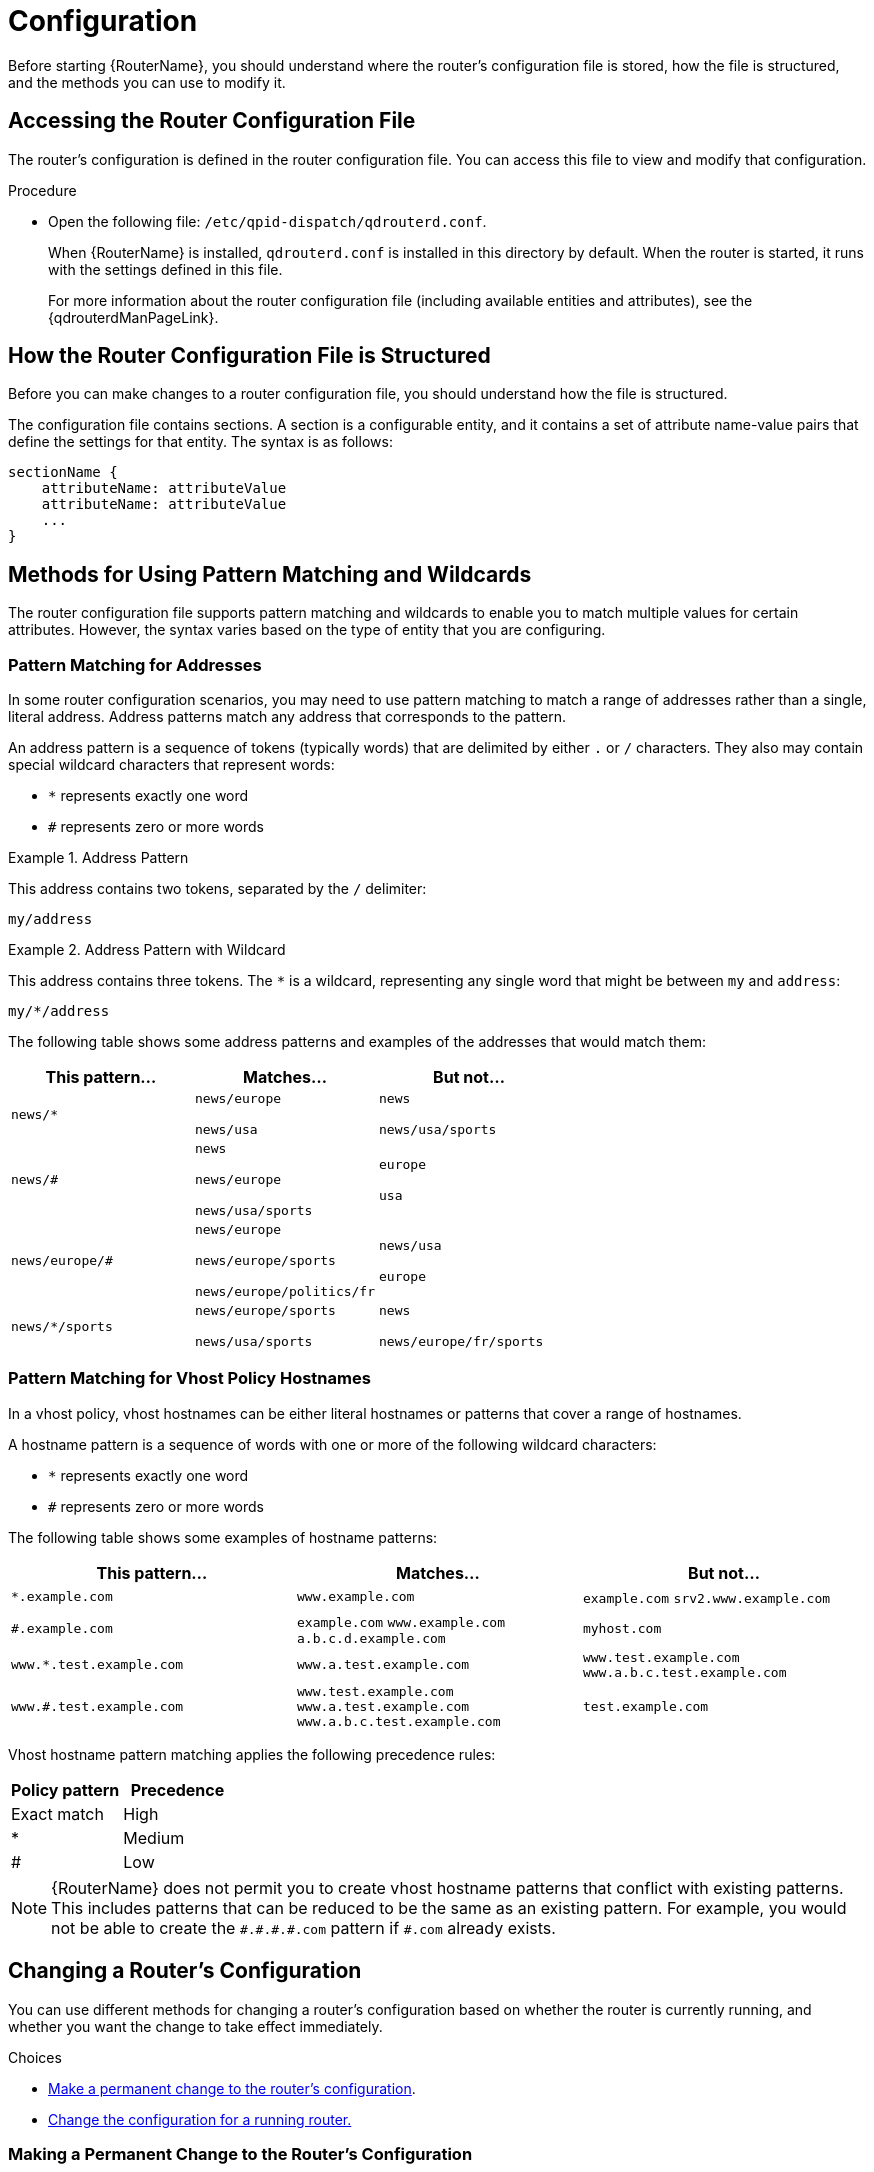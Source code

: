 ////
Licensed to the Apache Software Foundation (ASF) under one
or more contributor license agreements.  See the NOTICE file
distributed with this work for additional information
regarding copyright ownership.  The ASF licenses this file
to you under the Apache License, Version 2.0 (the
"License"); you may not use this file except in compliance
with the License.  You may obtain a copy of the License at

  http://www.apache.org/licenses/LICENSE-2.0

Unless required by applicable law or agreed to in writing,
software distributed under the License is distributed on an
"AS IS" BASIS, WITHOUT WARRANTIES OR CONDITIONS OF ANY
KIND, either express or implied.  See the License for the
specific language governing permissions and limitations
under the License
////

[id='router-configuration']
= Configuration

Before starting {RouterName}, you should understand where the router's configuration file is stored, how the file is structured, and the methods you can use to modify it.

== Accessing the Router Configuration File

The router's configuration is defined in the router configuration file. You can access this file to view and modify that configuration.

.Procedure

* Open the following file: `/etc/qpid-dispatch/qdrouterd.conf`.
+
--
When {RouterName} is installed, `qdrouterd.conf` is installed in this directory by default. When the router is started, it runs with the settings defined in this file.

For more information about the router configuration file (including available entities and attributes), see the {qdrouterdManPageLink}.
--

== How the Router Configuration File is Structured

Before you can make changes to a router configuration file, you should understand how the file is structured.

The configuration file contains sections. A section is a configurable entity, and it contains a set of attribute name-value pairs that define the settings for that entity. The syntax is as follows:

[options="nowrap"]
----
sectionName {
    attributeName: attributeValue
    attributeName: attributeValue
    ...
}
----

[id='methods-for-using-pattern-matching']
== Methods for Using Pattern Matching and Wildcards

The router configuration file supports pattern matching and wildcards to enable you to match multiple values for certain attributes. However, the syntax varies based on the type of entity that you are configuring. 

[id='router-address-pattern-matching']
=== Pattern Matching for Addresses

In some router configuration scenarios, you may need to use pattern matching to match a range of addresses rather than a single, literal address. Address patterns match any address that corresponds to the pattern.

An address pattern is a sequence of tokens (typically words) that are delimited by either `.` or `/` characters. They also may contain special wildcard characters that represent words:

* `*` represents exactly one word
* `#` represents zero or more words

.Address Pattern
====
This address contains two tokens, separated by the `/` delimiter:

`my/address`
====

.Address Pattern with Wildcard
====
This address contains three tokens. The `*` is a wildcard, representing any single word that might be between `my` and `address`:

`my/*/address`
====

The following table shows some address patterns and examples of the addresses that would match them:

[options="header"]
|===
| This pattern... | Matches... | But not...

a| `news/*`
a| `news/europe`

`news/usa`
a| `news`

`news/usa/sports`

a| `news/#`
a| `news`

`news/europe`

`news/usa/sports`
a| `europe`

`usa`

a| `news/europe/#`
a| `news/europe`

`news/europe/sports`

`news/europe/politics/fr`
a| `news/usa`

`europe`

a| `news/*/sports`
a| `news/europe/sports` 

`news/usa/sports`
a| `news`

`news/europe/fr/sports`

|===

[id='pattern-matching-vhost-policy-hostnames']
=== Pattern Matching for Vhost Policy Hostnames

In a vhost policy, vhost hostnames can be either literal hostnames or patterns that cover a range of hostnames.

A hostname pattern is a sequence of words with one or more of the following wildcard characters:

* `*` represents exactly one word
* `#` represents zero or more words

The following table shows some examples of hostname patterns:

[options="header"]
|===
| This pattern... | Matches... | But not...

a| `*.example.com` 
a| `www.example.com` 
a| `example.com`
`srv2.www.example.com`

a| `#.example.com` 
a| `example.com`
`www.example.com`
`a.b.c.d.example.com`
a| `myhost.com`

a| `www.*.test.example.com`
a| `www.a.test.example.com`
a| `www.test.example.com`
`www.a.b.c.test.example.com`

a| `www.#.test.example.com` 
a| `www.test.example.com`
`www.a.test.example.com`
`www.a.b.c.test.example.com`
a| `test.example.com`
|===

Vhost hostname pattern matching applies the following precedence rules:

[options="header"]
|===
| Policy pattern | Precedence
| Exact match | High
| *           | Medium
| #           | Low
|===

[NOTE]
====
{RouterName} does not permit you to create vhost hostname patterns that conflict with existing patterns. This includes patterns that can be reduced to be the same as an existing pattern. For example, you would not be able to create the `\#.#.\#.#.com` pattern if `#.com` already exists.
====

[id='methods-for-changing-router-configuration']
== Changing a Router's Configuration

You can use different methods for changing a router's configuration based on whether the router is currently running, and whether you want the change to take effect immediately.

.Choices
* xref:making-permanent-change-to-router-configuration[Make a permanent change to the router's configuration].
* xref:changing-configuration-for-running-router[Change the configuration for a running router.]

[id='making-permanent-change-to-router-configuration']
=== Making a Permanent Change to the Router's Configuration

You can make a permanent change to the router's configuration by editing the router's configuration file directly. You must restart the router for the changes to take effect, but the changes will be saved even if the router is stopped.

.Procedure

. Do one of the following:
+
* Edit the default configuration file (`/etc/qpid-dispatch/qdrouterd.conf`).
* Create a new configuration file.

. Start (or restart) the router.
+
If you created a new configuration file, you must specify the path using the `--conf` parameter. For example, the following command starts the router with a non-default configuration file:
+
[options="nowrap"]
----
$ sudo qdrouterd -d --conf /etc/qpid-dispatch/new-configuration-file.conf
----

[id='changing-configuration-for-running-router']
=== Changing the Configuration for a Running Router

If the router is running, you can change its configuration on the fly. The changes you make take effect immediately, but are lost if the router is stopped.

.Procedure

* Use `qdmanage` to change the configuration.
+
For more information about using `qdmanage`, see xref:managing-router[Managing {RouterName} Using _qdmanage_].

== Default Configuration Settings

The router's configuration file controls the way in which the router functions. The default configuration file contains the minimum number of settings required for the router to run. As you become more familiar with the router, you can add to or change these settings, or create your own configuration files.

When you installed {RouterName}, the default configuration file was added at the following path: `/etc/qpid-dispatch/qdrouterd.conf`. It includes some basic configuration settings that define the router's operating mode, how it listens for incoming connections, and routing patterns for the message routing mechanism.

.Default Configuration File

[options="nowrap"]
----
router {
    mode: standalone // <1>
    id: Router.A // <2>
}

listener { // <3>
    host: 0.0.0.0 // <4>
    port: amqp // <5>
    authenticatePeer: no // <6>
}

address { // <7>
    prefix: closest
    distribution: closest
}

address {
    prefix: multicast
    distribution: multicast
}

address {
    prefix: unicast
    distribution: closest
}

address {
    prefix: exclusive
    distribution: closest
}

address {
    prefix: broadcast
    distribution: multicast
}
----
<1> By default, the router operates in _standalone_ mode. This means that it can only communicate with endpoints that are directly connected to it. It cannot connect to other routers, or participate in a router network.
<2> The unique identifier of the router. This ID is used as the `container-id` (container name) at the AMQP protocol level. It is required, and the router will not start if this attribute is not defined.
<3> The `listener` entity handles incoming connections from client endpoints.
<4> The IP address on which the router will listen for incoming connections. By default, the router is configured to listen on all network interfaces.
<5> The port on which the router will listen for incoming connections. By default, the default AMQP port (5672) is specified with a symbolic service name.
<6> Specifies whether the router should authenticate peers before they can connect to the router. By default, peer authentication is not required.
<7> By default, the router is configured to use the message routing mechanism. Each `address` entity defines how messages that are received with a particular address `prefix` should be distributed. For example, all messages with addresses that start with `closest` will be distributed using the `closest` distribution pattern.

[NOTE]
====
If a client requests a message with an address that is not defined in the router's configuration file, the `balanced` distribution pattern will be used automatically.
====

== Setting Essential Configuration Properties

The router's default configuration settings enable the router to run with minimal configuration. However, you may need to change some of these settings for the router to run properly in your environment.

.Procedure

. Open the router's configuration file.
+
If you are changing the router's default configuration file, the file is located at `/etc/qpid-dispatch/qdrouterd.conf`.

. To define essential router information, change the following attributes as needed in the `router` section:
+
--
[options="nowrap",subs="+quotes"]
----
router {
    mode: _STANDALONE/INTERIOR_
    id: _ROUTER_ID_
}
----

`mode`:: Specify one of the following modes:
+
* `standalone` - Use this mode if the router does not communicate with other routers and is not part of a router network. When operating in this mode, the router only routes messages between directly connected endpoints.
* `interior` - Use this mode if the router is part of a router network and needs to collaborate with other routers.
`id`:: The unique identifier for the router. This ID will also be the container name at the AMQP protocol level.

For information about additional attributes, see link:{qdrouterdConfManPageUrl}#_router[router] in the `qdrouterd.conf` man page.
--

. If necessary for your environment, secure the router.
+
--
* xref:setting-up-ssl-for-encryption-and-authentication[Set up SSL/TLS for encryption, authentication, or both]
* xref:setting-up-sasl-for-authentication-and-payload-encryption[Set up SASL for authentication and payload encryption]
--

. Connect the router to other routers, clients, and brokers.
+
--
* xref:adding-incoming-connections[Add incoming connections]
* xref:adding-outgoing-connections[Add outgoing connections]
--

. Set up routing for your environment:
+
--
* xref:routing-messages-between-clients[Configure the router to route messages between clients directly]
* xref:routing-messages-through-broker[Configure the router to route messages through a broker queue]
* xref:creating-link-route[Create a link route to define a private messaging path between endpoints]
--

. xref:logging[Set up logging].
